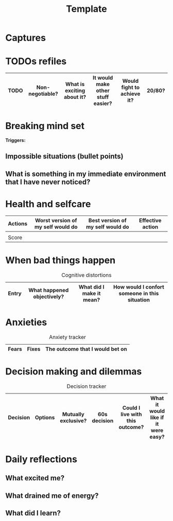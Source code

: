 #+title: Template


* Captures

* TODOs refiles

| TODO | Non-negotiable? | What is exciting about it? | It would make other stuff easier? | Would fight to achieve it? | 20/80? |
|------+-----------------+----------------------------+-----------------------------------+----------------------------+--------|

* Breaking mind set

*Triggers:*

** Impossible situations (bullet points)


** What is something in my immediate environment that I have never noticed?

* Health and selfcare


| Actions | Worst version of my self would do | Best version of my self would do | Effective action |
|---------+-----------------------------------+----------------------------------+------------------|
|         |                                   |                                  |                  |
|---------+-----------------------------------+----------------------------------+------------------|
| Score   |                                   |                                  |                  |

* When bad things happen


#+CAPTION: Cognitive distortions
|-------+----------------------------+--------------------------+-----------------------------------------------|
|-------+----------------------------+--------------------------+-----------------------------------------------|
| Entry | What happened objectively? | What did I make it mean? | How would I confort someone in this situation |
|-------+----------------------------+--------------------------+-----------------------------------------------|

* Anxieties

#+CAPTION: Anxiety tracker
|-------+-------+---------------------------------|
|-------+-------+---------------------------------|
| Fears | Fixes | The outcome that I would bet on |
|-------+-------+---------------------------------|

* Decision making and dilemmas

#+CAPTION: Decision tracker
|----------+---------+---------------------+--------------+---------------------------------+-------------------------------------|
|----------+---------+---------------------+--------------+---------------------------------+-------------------------------------|
| Decision | Options | Mutually exclusive? | 60s decision | Could I live with this outcome? | What it would like if it were easy? |
|----------+---------+---------------------+--------------+---------------------------------+-------------------------------------|
* Daily reflections

** What excited me?

** What drained me of energy?

** What did I learn?
